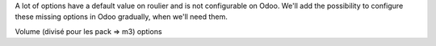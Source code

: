 A lot of options have a default value on roulier and is not configurable on Odoo.
We'll add the possibility to configure these missing options in Odoo gradually, when we'll need them.


Volume (divisé pour les pack => m3)
options
